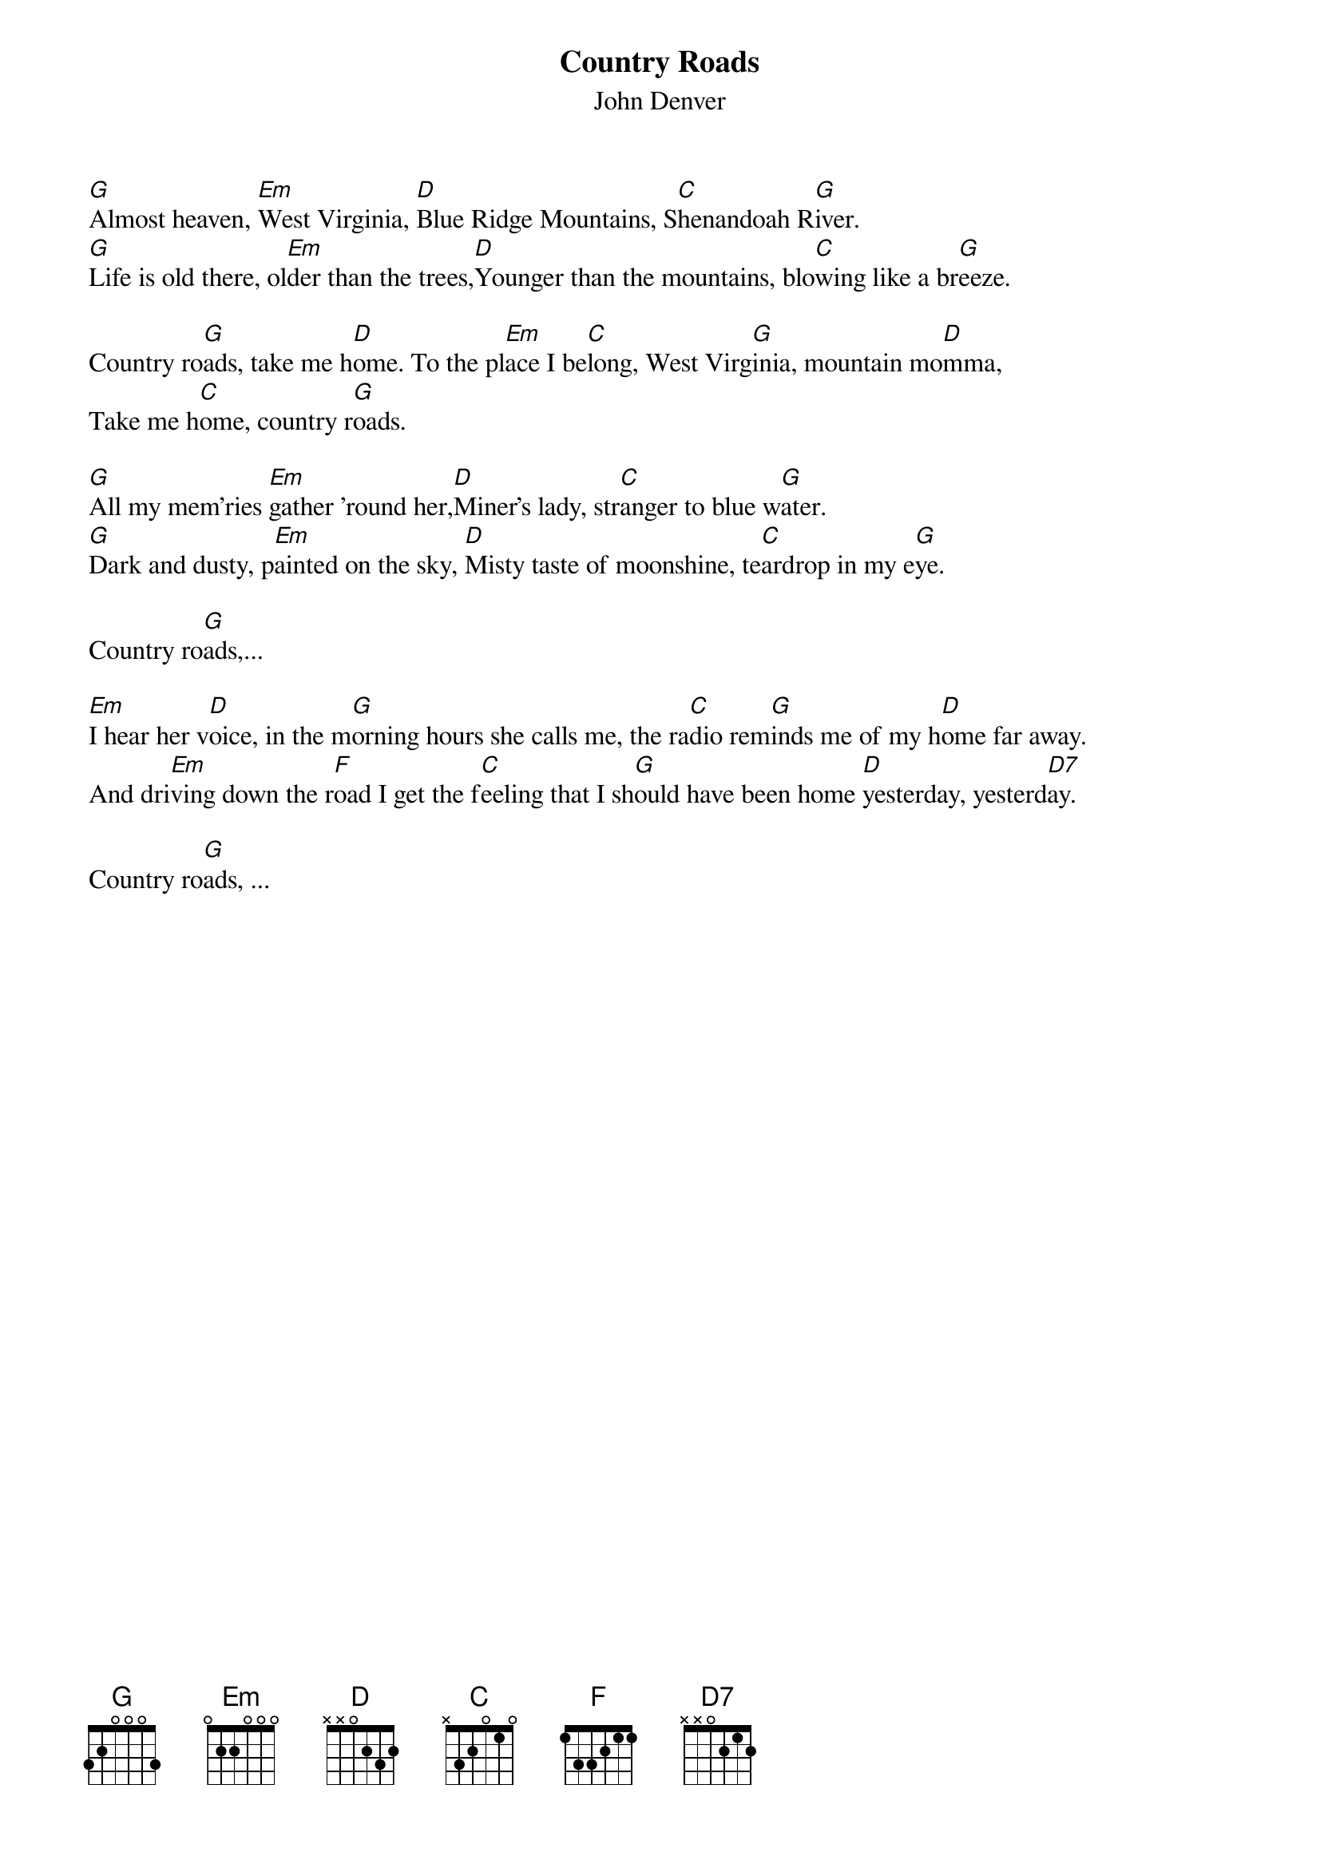 
{t:Country Roads}
{st:John Denver}



[G]Almost heaven, [Em]West Virginia, [D]Blue Ridge Mountains, S[C]henandoah R[G]iver.
[G]Life is old there, ol[Em]der than the trees,[D]Younger than the mountains, blo[C]wing like a br[G]eeze.

Country ro[G]ads, take me h[D]ome. To the pl[Em]ace I be[C]long, West Virg[G]inia, mountain mo[D]mma,
Take me h[C]ome, country r[G]oads.

[G]All my mem'ries [Em]gather 'round her,[D]Miner's lady, str[C]anger to blue w[G]ater.
[G]Dark and dusty, p[Em]ainted on the sky, [D]Misty taste of moonshine, te[C]ardrop in my e[G]ye.

Country ro[G]ads,...

[Em]I hear her v[D]oice, in the m[G]orning hours she calls me, the ra[C]dio rem[G]inds me of my h[D]ome far away.
And dri[Em]ving down the r[F]oad I get the f[C]eeling that I sh[G]ould have been home [D]yesterday, yesterd[D7]ay.

Country ro[G]ads, ...

